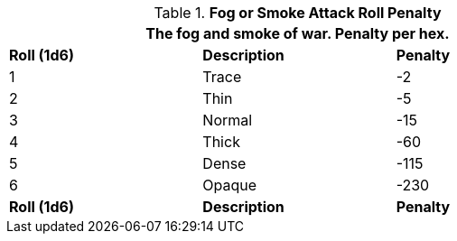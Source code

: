 // Table 35.5 Fog or Smoke To Hit Roll Penalty
.*Fog or Smoke Attack Roll Penalty*
[width="75%",cols="3*^",frame="all", stripes="even"]
|===
3+<|The fog and smoke of war. Penalty per hex. 

s|Roll (1d6)
s|Description
s|Penalty

|1
|Trace
|-2

|2
|Thin
|-5

|3
|Normal
|-15

|4
|Thick
|-60

|5
|Dense
|-115

|6
|Opaque
|-230

s|Roll (1d6)
s|Description
s|Penalty
|===

